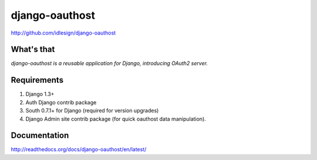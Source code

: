 django-oauthost
===============
http://github.com/idlesign/django-oauthost


What's that
-----------

*django-oauthost is a reusable application for Django, introducing OAuth2 server.*


Requirements
------------

1. Django 1.3+
2. Auth Django contrib package
3. South 0.7.1+ for Django (required for version upgrades)
4. Django Admin site contrib package (for quick oauthost data manipulation).


Documentation
-------------

http://readthedocs.org/docs/django-oauthost/en/latest/